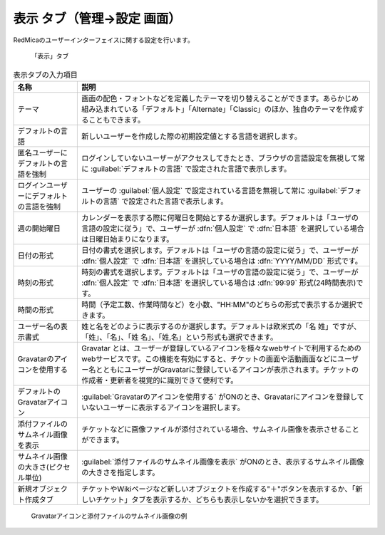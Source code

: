 表示 タブ（管理→設定 画面）
--------------------------------

RedMicaのユーザーインターフェイスに関する設定を行います。

.. figure:: ../../images/settings-display.png

   「表示」タブ


.. list-table:: 表示タブの入力項目
   :header-rows: 1

   * - 名称
     - 説明

   * - テーマ
     - 画面の配色・フォントなどを定義したテーマを切り替えることができます。あらかじめ組み込まれている「デフォルト」「Alternate」「Classic」のほか、独自のテーマを作成することもできます。

   * - デフォルトの言語
     - 新しいユーザーを作成した際の初期設定値とする言語を選択します。

   * - 匿名ユーザーにデフォルトの言語を強制
     - ログインしていないユーザーがアクセスしてきたとき、ブラウザの言語設定を無視して常に :guilabel:`デフォルトの言語` で設定された言語で表示します。

   * - ログインユーザーにデフォルトの言語を強制
     - ユーザーの :guilabel:`個人設定` で設定されている言語を無視して常に :guilabel:`デフォルトの言語` で設定された言語で表示します。

   * - 週の開始曜日
     - カレンダーを表示する際に何曜日を開始とするか選択します。デフォルトは「ユーザの言語の設定に従う」で、ユーザーが :dfn:`個人設定` で :dfn:`日本語` を選択している場合は日曜日始まりになります。

   * - 日付の形式
     - 日付の書式を選択します。デフォルトは「ユーザの言語の設定に従う」で、ユーザーが :dfn:`個人設定` で :dfn:`日本語` を選択している場合は :dfn:`YYYY/MM/DD` 形式です。

   * - 時刻の形式
     - 時刻の書式を選択します。デフォルトは「ユーザの言語の設定に従う」で、ユーザーが :dfn:`個人設定` で :dfn:`日本語` を選択している場合は :dfn:`99:99` 形式(24時間表示)です。

   * - 時間の形式
     - 時間（予定工数、作業時間など）を小数、"HH:MM"のどちらの形式で表示するか選択できます。

   * - ユーザー名の表示書式
     - 姓と名をどのように表示するのか選択します。デフォルトは欧米式の「名 姓」ですが、「姓」、「名」、「姓 名」、「姓,名」という形式も選択できます。

   * - Gravatarのアイコンを使用する
     - Gravatar とは、ユーザーが登録しているアイコンを様々なwebサイトで利用するためのwebサービスです。この機能を有効にすると、チケットの画面や活動画面などにユーザー名とともにユーザーがGravatarに登録しているアイコンが表示されます。チケットの作成者・更新者を視覚的に識別できて便利です。

   * - デフォルトのGravatarアイコン
     - :guilabel:`Gravatarのアイコンを使用する` がONのとき、Gravatarにアイコンを登録していないユーザーに表示するアイコンを選択します。

   * - 添付ファイルのサムネイル画像を表示
     - チケットなどに画像ファイルが添付されている場合、サムネイル画像を表示させることができます。

   * - サムネイル画像の大きさ(ピクセル単位)
     - :guilabel:`添付ファイルのサムネイル画像を表示` がONのとき、表示するサムネイル画像の大きさを指定します。

   * - 新規オブジェクト作成タブ
     - チケットやWikiページなど新しいオブジェクトを作成する"＋"ボタンを表示するか、「新しいチケット」タブを表示するか、どちらも表示しないかを選択できます。


.. figure:: ../../images/gravatar-example.png

   Gravatarアイコンと添付ファイルのサムネイル画像の例
